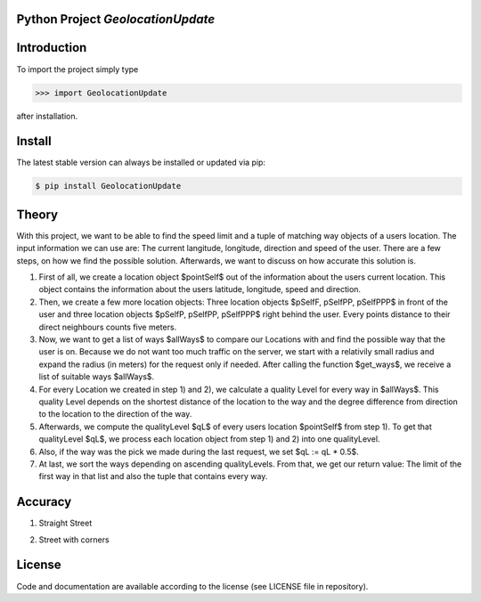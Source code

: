 
.. image:: logo.png


Python Project *GeolocationUpdate*
-----------------------------------------------------------------------


Introduction
------------

To import the project simply type

.. code-block:: python

    >>> import GeolocationUpdate

after installation.


Install
-------

The latest stable version can always be installed or updated via pip:

.. code-block:: bash

    $ pip install GeolocationUpdate



Theory
------
With this project, we want to be able to find the speed limit and a tuple of matching way objects of a users location. The input information we can use are: The current langitude, longitude, direction and speed of the user.
There are a few steps, on how we find the possible solution. Afterwards, we want to discuss on how accurate this solution is.

1) First of all, we create a location object $pointSelf$ out of the information about the users current location. This object contains the information about the users latitude, longitude, speed and direction.
2) Then, we create a few more location objects: Three location objects $pSelfF, pSelfPP, pSelfPPP$ in front of the user and three location objects $pSelfP, pSelfPP, pSelfPPP$ right behind the user. Every points distance to their direct neighbours counts five meters.
3) Now, we want to get a list of ways $allWays$ to compare our Locations with and find the possible way that the user is on. Because we do not want too much traffic on the server, we start with a relativily small radius and expand the radius (in meters) for the request only if needed. After calling the function $get\_ways$, we receive a list of suitable ways $allWays$.
4) For every Location we created in step 1) and 2), we calculate a quality Level for every way in $allWays$. This quality Level depends on the shortest distance of the location to the way and the degree difference from direction to the location to the direction of the way.
5) Afterwards, we compute the qualityLevel $qL$ of every users location $pointSelf$ from step 1). To get that qualityLevel $qL$, we process each location object from step 1) and 2) into one qualityLevel.
6) Also, if the way was the pick we made during the last request, we set $qL := qL * 0.5$.
7) At last, we sort the ways depending on ascending qualityLevels. From that, we get our return value: The limit of the first way in that list and also the tuple that contains every way.


Accuracy
--------

1) Straight Street

.. image:: statics/traubenwegGerade.png
  :width: 400
  :alt: Straight Way

2) Street with corners

.. image:: statics/imFiedlersee.png
  :width: 400
  :alt: Street with corners

License
-------

Code and documentation are available according to the license
(see LICENSE file in repository).
